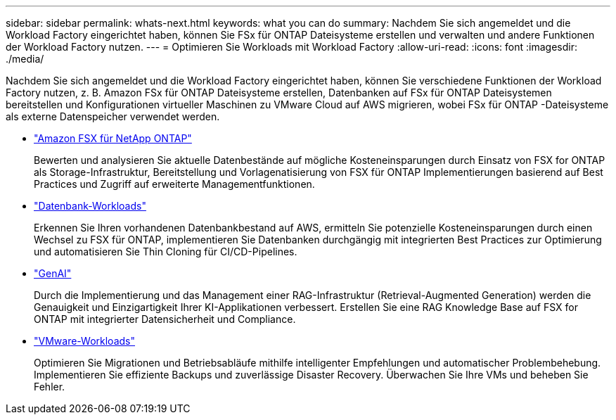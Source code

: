 ---
sidebar: sidebar 
permalink: whats-next.html 
keywords: what you can do 
summary: Nachdem Sie sich angemeldet und die Workload Factory eingerichtet haben, können Sie FSx für ONTAP Dateisysteme erstellen und verwalten und andere Funktionen der Workload Factory nutzen. 
---
= Optimieren Sie Workloads mit Workload Factory
:allow-uri-read: 
:icons: font
:imagesdir: ./media/


[role="lead"]
Nachdem Sie sich angemeldet und die Workload Factory eingerichtet haben, können Sie verschiedene Funktionen der Workload Factory nutzen, z. B. Amazon FSx für ONTAP Dateisysteme erstellen, Datenbanken auf FSx für ONTAP Dateisystemen bereitstellen und Konfigurationen virtueller Maschinen zu VMware Cloud auf AWS migrieren, wobei FSx für ONTAP -Dateisysteme als externe Datenspeicher verwendet werden.

* https://docs.netapp.com/us-en/workload-fsx-ontap/index.html["Amazon FSX für NetApp ONTAP"^]
+
Bewerten und analysieren Sie aktuelle Datenbestände auf mögliche Kosteneinsparungen durch Einsatz von FSX for ONTAP als Storage-Infrastruktur, Bereitstellung und Vorlagenatisierung von FSX für ONTAP Implementierungen basierend auf Best Practices und Zugriff auf erweiterte Managementfunktionen.

* https://docs.netapp.com/us-en/workload-databases/index.html["Datenbank-Workloads"^]
+
Erkennen Sie Ihren vorhandenen Datenbankbestand auf AWS, ermitteln Sie potenzielle Kosteneinsparungen durch einen Wechsel zu FSX für ONTAP, implementieren Sie Datenbanken durchgängig mit integrierten Best Practices zur Optimierung und automatisieren Sie Thin Cloning für CI/CD-Pipelines.

* https://docs.netapp.com/us-en/workload-genai/index.html["GenAI"^]
+
Durch die Implementierung und das Management einer RAG-Infrastruktur (Retrieval-Augmented Generation) werden die Genauigkeit und Einzigartigkeit Ihrer KI-Applikationen verbessert. Erstellen Sie eine RAG Knowledge Base auf FSX for ONTAP mit integrierter Datensicherheit und Compliance.

* https://docs.netapp.com/us-en/workload-vmware/index.html["VMware-Workloads"^]
+
Optimieren Sie Migrationen und Betriebsabläufe mithilfe intelligenter Empfehlungen und automatischer Problembehebung. Implementieren Sie effiziente Backups und zuverlässige Disaster Recovery. Überwachen Sie Ihre VMs und beheben Sie Fehler.


